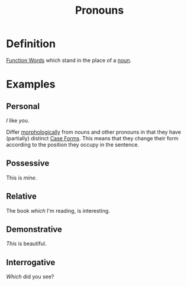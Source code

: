 :PROPERTIES:
:ID:       ff791d4d-4b8d-4619-891e-f8106e3154af
:END:
#+title: Pronouns

* Definition
[[id:9a810397-113e-4503-ad81-aac930a71673][Function Words]] which stand in the place of a [[id:c35e1ea9-8b8a-40ee-8b18-dd7169825658][noun]].

* Examples
** Personal
/I/ like /you/.

Differ [[id:19cd4f54-86ac-4d58-9999-f0c25e3e7527][morphologically]] from nouns and other pronouns in that they have (partially) distinct [[id:65377891-8afc-4522-981a-18e4d99b0289][Case Forms]].
This means that they change their form according to the position they occupy in the sentence.
** Possessive
This is /mine/.
** Relative
The book /which/ I'm reading, is interesting.
** Demonstrative
/This/ is beautiful.
** Interrogative
/Which/ did you see?
